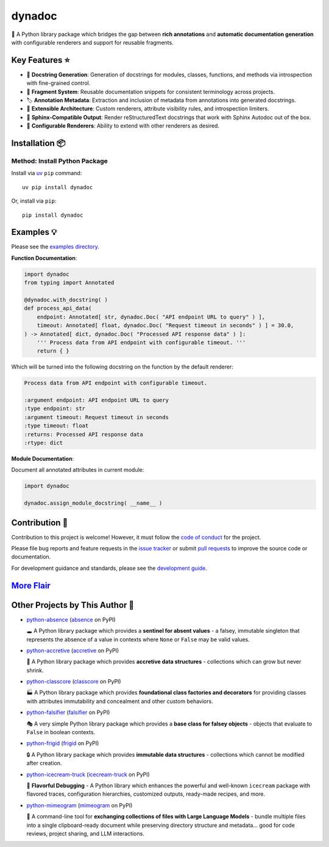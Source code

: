 .. vim: set fileencoding=utf-8:
.. -*- coding: utf-8 -*-
.. +--------------------------------------------------------------------------+
   |                                                                          |
   | Licensed under the Apache License, Version 2.0 (the "License");          |
   | you may not use this file except in compliance with the License.         |
   | You may obtain a copy of the License at                                  |
   |                                                                          |
   |     http://www.apache.org/licenses/LICENSE-2.0                           |
   |                                                                          |
   | Unless required by applicable law or agreed to in writing, software      |
   | distributed under the License is distributed on an "AS IS" BASIS,        |
   | WITHOUT WARRANTIES OR CONDITIONS OF ANY KIND, either express or implied. |
   | See the License for the specific language governing permissions and      |
   | limitations under the License.                                           |
   |                                                                          |
   +--------------------------------------------------------------------------+

*******************************************************************************
                                    dynadoc
*******************************************************************************

.. image:: https://img.shields.io/pypi/v/dynadoc
   :alt: Package Version
   :target: https://pypi.org/project/dynadoc/

.. image:: https://img.shields.io/pypi/status/dynadoc
   :alt: PyPI - Status
   :target: https://pypi.org/project/dynadoc/

.. image:: https://github.com/emcd/python-dynadoc/actions/workflows/tester.yaml/badge.svg?branch=master&event=push
   :alt: Tests Status
   :target: https://github.com/emcd/python-dynadoc/actions/workflows/tester.yaml

.. image:: https://emcd.github.io/python-dynadoc/coverage.svg
   :alt: Code Coverage Percentage
   :target: https://github.com/emcd/python-dynadoc/actions/workflows/tester.yaml

.. image:: https://img.shields.io/github/license/emcd/python-dynadoc
   :alt: Project License
   :target: https://github.com/emcd/python-dynadoc/blob/master/LICENSE.txt

.. image:: https://img.shields.io/pypi/pyversions/dynadoc
   :alt: Python Versions
   :target: https://pypi.org/project/dynadoc/


📝 A Python library package which bridges the gap between **rich annotations**
and **automatic documentation generation** with configurable renderers and
support for reusable fragments.


Key Features ⭐
===============================================================================

* 🔄 **Docstring Generation**: Generation of docstrings for modules, classes,
  functions, and methods via introspection with fine-grained control.
* 🧩 **Fragment System**: Reusable documentation snippets for consistent
  terminology across projects.
* 🏷️ **Annotation Metadata**: Extraction and inclusion of metadata from
  annotations into generated docstrings.
* 🔌 **Extensible Architecture**: Custom renderers, attribute visibility rules,
  and introspection limiters.
* 📖 **Sphinx-Compatible Output**: Render reStructuredText docstrings that work
  with Sphinx Autodoc out of the box.
* 🎨 **Configurable Renderers**: Ability to extend with other renderers as
  desired.


Installation 📦
===============================================================================

Method: Install Python Package
-------------------------------------------------------------------------------

Install via `uv <https://github.com/astral-sh/uv/blob/main/README.md>`_ ``pip``
command:

::

    uv pip install dynadoc

Or, install via ``pip``:

::

    pip install dynadoc


Examples 💡
===============================================================================

Please see the `examples directory
<https://github.com/emcd/python-dynadoc/tree/master/documentation/examples>`_.

**Function Documentation**:

.. code-block:: python

    import dynadoc
    from typing import Annotated

    @dynadoc.with_docstring( )
    def process_api_data(
        endpoint: Annotated[ str, dynadoc.Doc( "API endpoint URL to query" ) ],
        timeout: Annotated[ float, dynadoc.Doc( "Request timeout in seconds" ) ] = 30.0,
    ) -> Annotated[ dict, dynadoc.Doc( "Processed API response data" ) ]:
        ''' Process data from API endpoint with configurable timeout. '''
        return { }

Which will be turned into the following docstring on the function by the
default renderer:

.. code-block:: text

    Process data from API endpoint with configurable timeout.

    :argument endpoint: API endpoint URL to query
    :type endpoint: str
    :argument timeout: Request timeout in seconds
    :type timeout: float
    :returns: Processed API response data
    :rtype: dict

**Module Documentation**:

Document all annotated attributes in current module:

.. code-block:: python

    import dynadoc

    dynadoc.assign_module_docstring( __name__ )


Contribution 🤝
===============================================================================

Contribution to this project is welcome! However, it must follow the `code of
conduct
<https://emcd.github.io/python-project-common/stable/sphinx-html/common/conduct.html>`_
for the project.

Please file bug reports and feature requests in the `issue tracker
<https://github.com/emcd/python-dynadoc/issues>`_ or submit `pull
requests <https://github.com/emcd/python-dynadoc/pulls>`_ to
improve the source code or documentation.

For development guidance and standards, please see the `development guide
<https://emcd.github.io/python-dynadoc/stable/sphinx-html/contribution.html#development>`_.


`More Flair <https://www.imdb.com/title/tt0151804/characters/nm0431918>`_
===============================================================================

.. image:: https://img.shields.io/github/last-commit/emcd/python-dynadoc
   :alt: GitHub last commit
   :target: https://github.com/emcd/python-dynadoc

.. image:: https://img.shields.io/endpoint?url=https://raw.githubusercontent.com/copier-org/copier/master/img/badge/badge-grayscale-inverted-border-orange.json
   :alt: Copier
   :target: https://github.com/copier-org/copier

.. image:: https://img.shields.io/badge/%F0%9F%A5%9A-Hatch-4051b5.svg
   :alt: Hatch
   :target: https://github.com/pypa/hatch

.. image:: https://img.shields.io/badge/pre--commit-enabled-brightgreen?logo=pre-commit
   :alt: pre-commit
   :target: https://github.com/pre-commit/pre-commit

.. image:: https://microsoft.github.io/pyright/img/pyright_badge.svg
   :alt: Pyright
   :target: https://microsoft.github.io/pyright

.. image:: https://img.shields.io/endpoint?url=https://raw.githubusercontent.com/astral-sh/ruff/main/assets/badge/v2.json
   :alt: Ruff
   :target: https://github.com/astral-sh/ruff

.. image:: https://img.shields.io/pypi/implementation/dynadoc
   :alt: PyPI - Implementation
   :target: https://pypi.org/project/dynadoc/

.. image:: https://img.shields.io/pypi/wheel/dynadoc
   :alt: PyPI - Wheel
   :target: https://pypi.org/project/dynadoc/


Other Projects by This Author 🌟
===============================================================================


* `python-absence <https://github.com/emcd/python-absence>`_ (`absence <https://pypi.org/project/absence/>`_ on PyPI)

  🕳️ A Python library package which provides a **sentinel for absent values** - a falsey, immutable singleton that represents the absence of a value in contexts where ``None`` or ``False`` may be valid values.
* `python-accretive <https://github.com/emcd/python-accretive>`_ (`accretive <https://pypi.org/project/accretive/>`_ on PyPI)

  🌌 A Python library package which provides **accretive data structures** - collections which can grow but never shrink.
* `python-classcore <https://github.com/emcd/python-classcore>`_ (`classcore <https://pypi.org/project/classcore/>`_ on PyPI)

  🏭 A Python library package which provides **foundational class factories and decorators** for providing classes with attributes immutability and concealment and other custom behaviors.
* `python-falsifier <https://github.com/emcd/python-falsifier>`_ (`falsifier <https://pypi.org/project/falsifier/>`_ on PyPI)

  🎭 A very simple Python library package which provides a **base class for falsey objects** - objects that evaluate to ``False`` in boolean contexts.
* `python-frigid <https://github.com/emcd/python-frigid>`_ (`frigid <https://pypi.org/project/frigid/>`_ on PyPI)

  🔒 A Python library package which provides **immutable data structures** - collections which cannot be modified after creation.
* `python-icecream-truck <https://github.com/emcd/python-icecream-truck>`_ (`icecream-truck <https://pypi.org/project/icecream-truck/>`_ on PyPI)

  🍦 **Flavorful Debugging** - A Python library which enhances the powerful and well-known ``icecream`` package with flavored traces, configuration hierarchies, customized outputs, ready-made recipes, and more.
* `python-mimeogram <https://github.com/emcd/python-mimeogram>`_ (`mimeogram <https://pypi.org/project/mimeogram/>`_ on PyPI)

  📨 A command-line tool for **exchanging collections of files with Large Language Models** - bundle multiple files into a single clipboard-ready document while preserving directory structure and metadata... good for code reviews, project sharing, and LLM interactions.
